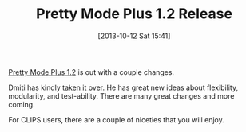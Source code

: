 #+POSTID: 8085
#+DATE: [2013-10-12 Sat 15:41]
#+OPTIONS: toc:nil num:nil todo:nil pri:nil tags:nil ^:nil TeX:nil
#+CATEGORY: Article
#+TAGS: Emacs, Ide, Lisp, Programming, Programming Language, elisp
#+TITLE: Pretty Mode Plus 1.2 Release

[[http://marmalade-repo.org/packages/pretty-mode-plus][Pretty Mode Plus 1.2]] is out with a couple changes.

Dmiti has kindly [[https://github.com/akatov/pretty-mode-plus][taken it over]]. He has great new ideas about flexibility, modularity, and test-ability. There are many great changes and more coming. 

For CLIPS users, there are a couple of niceties that you will enjoy.




